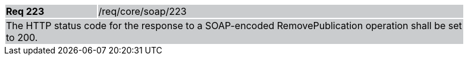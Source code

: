[width="90%",cols="20%,80%"]
|===
|*Req 223* {set:cellbgcolor:#CACCCE}|/req/core/soap/223
2+|The HTTP status code for the response to a SOAP-encoded RemovePublication operation shall be set to 200.
|===

